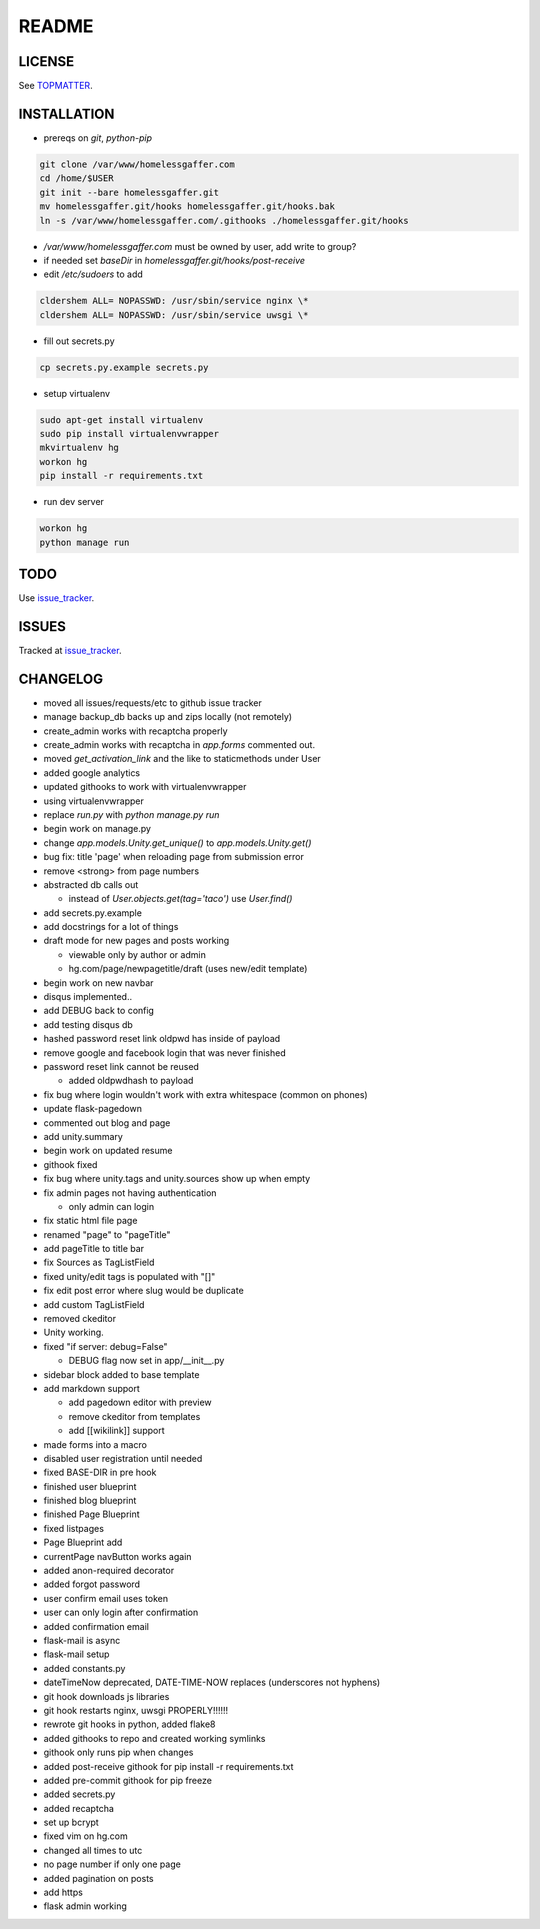 .. flake8: noqa

======
README
======

LICENSE
=======

See TOPMATTER_.

.. _TOPMATTER: https://github.com/cldershem/homelessgaffer/blob/master/TOPMATTER.rst

INSTALLATION
============

- prereqs on `git`, `python-pip`

.. code:: sh

  git clone /var/www/homelessgaffer.com
  cd /home/$USER
  git init --bare homelessgaffer.git
  mv homelessgaffer.git/hooks homelessgaffer.git/hooks.bak
  ln -s /var/www/homelessgaffer.com/.githooks ./homelessgaffer.git/hooks

- `/var/www/homelessgaffer.com` must be owned by user, add write to group?
- if needed set `baseDir` in `homelessgaffer.git/hooks/post-receive`
- edit `/etc/sudoers` to add

.. code::

  cldershem ALL= NOPASSWD: /usr/sbin/service nginx \*
  cldershem ALL= NOPASSWD: /usr/sbin/service uwsgi \*

- fill out secrets.py

.. code:: sh

  cp secrets.py.example secrets.py

- setup virtualenv

.. code:: sh

  sudo apt-get install virtualenv
  sudo pip install virtualenvwrapper
  mkvirtualenv hg
  workon hg
  pip install -r requirements.txt

- run dev server

.. code:: sh

  workon hg
  python manage run

TODO
====

Use issue_tracker_.

.. _issue_tracker: https://github.com/cldershem/homelessgaffer/issues

ISSUES
======

Tracked at issue_tracker_.

.. _issue_tracker: https://github.com/cldershem/homelessgaffer/issues

CHANGELOG
=========

- moved all issues/requests/etc to github issue tracker
- manage backup_db backs up and zips locally (not remotely)
- create_admin works with recaptcha properly
- create_admin works with recaptcha in `app.forms` commented out.
- moved `get_activation_link` and the like to staticmethods under User
- added google analytics
- updated githooks to work with virtualenvwrapper
- using virtualenvwrapper
- replace `run.py` with `python manage.py run`
- begin work on manage.py
- change `app.models.Unity.get_unique()` to `app.models.Unity.get()`
- bug fix: title 'page' when reloading page from submission error
- remove <strong> from page numbers
- abstracted db calls out

  - instead of `User.objects.get(tag='taco')` use `User.find()`

- add secrets.py.example
- add docstrings for a lot of things
- draft mode for new pages and posts working

  - viewable only by author or admin
  - hg.com/page/newpagetitle/draft (uses new/edit template)

- begin work on new navbar
- disqus implemented..
- add DEBUG back to config
- add testing disqus db
- hashed password reset link oldpwd has inside of payload
- remove google and facebook login that was never finished
- password reset link cannot be reused

  - added oldpwdhash to payload

- fix bug where login wouldn't work with extra whitespace (common on phones)
- update flask-pagedown
- commented out blog and page
- add unity.summary
- begin work on updated resume
- githook fixed
- fix bug where unity.tags and unity.sources show up when empty
- fix admin pages not having authentication

  - only admin can login

- fix static html file page
- renamed "page" to "pageTitle"
- add pageTitle to title bar
- fix Sources as TagListField
- fixed unity/edit tags is populated with "[]"
- fix edit post error where slug would be duplicate
- add custom TagListField
- removed ckeditor
- Unity working.
- fixed "if server: debug=False"

  - DEBUG flag now set in app/__init__.py

- sidebar block added to base template
- add markdown support

  - add pagedown editor with preview
  - remove ckeditor from templates
  - add [[wikilink]] support

- made forms into a macro
- disabled user registration until needed
- fixed BASE-DIR in pre hook
- finished user blueprint
- finished blog blueprint
- finished Page Blueprint
- fixed listpages
- Page Blueprint add
- currentPage navButton works again
- added anon-required decorator
- added forgot password
- user confirm email uses token
- user can only login after confirmation
- added confirmation email
- flask-mail is async
- flask-mail setup
- added constants.py
- dateTimeNow deprecated, DATE-TIME-NOW replaces (underscores not hyphens)
- git hook downloads js libraries
- git hook restarts nginx, uwsgi PROPERLY!!!!!!
- rewrote git hooks in python, added flake8
- added githooks to repo and created working symlinks
- githook only runs pip when changes
- added post-receive githook for pip install -r requirements.txt
- added pre-commit githook for pip freeze
- added secrets.py
- added recaptcha
- set up bcrypt
- fixed vim on hg.com
- changed all times to utc
- no page number if only one page
- added pagination on posts
- add https
- flask admin working
